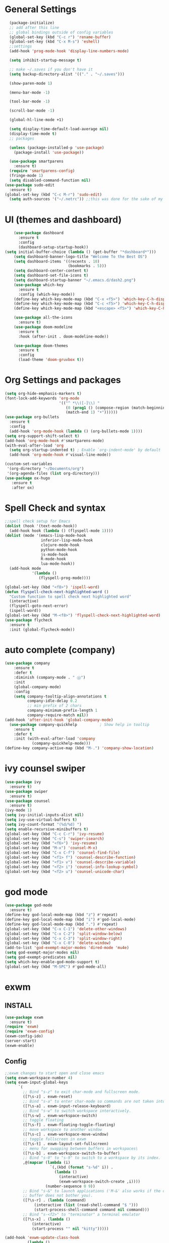 * General Settings

#+BEGIN_SRC emacs-lisp
  (package-initialize)
  ;; add after this line
  ;; global bindings outside of config variables
  (global-set-key (kbd "C-c r") 'rename-buffer)
  (global-set-key (kbd "C-x M-s") 'eshell)
  ;;settings
  (add-hook 'prog-mode-hook 'display-line-numbers-mode)

  (setq inhibit-startup-message t)

  ;; make ~/.saves if you don't have it
  (setq backup-directory-alist '(("." . "~/.saves")))

  (show-paren-mode 1)

  (menu-bar-mode -1)

  (tool-bar-mode -1)

  (scroll-bar-mode -1)

  (global-hl-line-mode +1)

  (setq display-time-default-load-average nil)
  (display-time-mode t)
  ;; packages

  (unless (package-installed-p 'use-package)
    (package-install 'use-package))

  (use-package smartparens
    :ensure t)
  (require 'smartparens-config)
  (fringe-mode 1)
  (setq disabled-command-function nil)
(use-package sudo-edit
  :ensure t)
(global-set-key (kbd "C-c M-r") 'sudo-edit)
  (setq auth-sources '("~/.netrc")) ;;this was done for the sake of my auth info is for emails and tramp will auto read if auth-sources is not set
#+END_SRC

* UI (themes and dashboard)

#+BEGIN_SRC emacs-lisp
    (use-package dashboard
      :ensure t
      :config
      (dashboard-setup-startup-hook))
(setq initial-buffer-choice (lambda () (get-buffer "*dashboard*")))
    (setq dashboard-banner-logo-title "Welcome To the Best OS")
    (setq dashboard-items '((recents . 10)
                            (bookmarks . 5)))
    (setq dashboard-center-content t)
    (setq dashboard-set-file-icons t)
    (setq dashboard-startup-banner "~/.emacs.d/dash2.png")
    (use-package which-key
      :ensure t
      :config (which-key-mode))
    (define-key which-key-mode-map (kbd "C-x <f5>") 'which-key-C-h-dispatch)
    (define-key which-key-mode-map (kbd "C-c <f5>") 'which-key-C-h-dispatch)
    (define-key which-key-mode-map (kbd "<escape> <f5>") 'which-key-C-h-dispatch)

    (use-package all-the-icons
      :ensure t)
    (use-package doom-modeline
      :ensure t
      :hook (after-init . doom-modeline-mode))

    (use-package doom-themes
      :ensure t
      :config
      (load-theme 'doom-gruvbox t))
#+END_SRC

* Org Settings and packages

#+BEGIN_SRC emacs-lisp
(setq org-hide-emphasis-markers t)
(font-lock-add-keywords 'org-mode
                        '(("^ *\\([-]\\) "
                           (0 (prog1 () (compose-region (match-beginning 1)
                           (match-end 1) "•"))))))
(use-package org-bullets
  :ensure t
  :config
  (add-hook 'org-mode-hook (lambda () (org-bullets-mode 1))))
(setq org-support-shift-select t)
(add-hook 'org-mode-hook #'smartparens-mode)
(with-eval-after-load 'org       
  (setq org-startup-indented t) ; Enable `org-indent-mode' by default
  (add-hook 'org-mode-hook #'visual-line-mode))

(custom-set-variables
 '(org-directory "~/Documents/org")
 '(org-agenda-files (list org-directory)))
(use-package ox-hugo
   :ensure t
   :after ox)
#+END_SRC

* Spell Check and syntax

#+BEGIN_SRC emacs-lisp
;;spell check setup for Emacs  
(dolist (hook '(text-mode-hook))
  (add-hook hook (lambda () (flyspell-mode 1))))
(dolist (mode '(emacs-lisp-mode-hook
                inferior-lisp-mode-hook
                clojure-mode-hook
                python-mode-hook
                js-mode-hook
                R-mode-hook
                lua-mode-hook))
  (add-hook mode
            '(lambda ()
               (flyspell-prog-mode))))

(global-set-key (kbd "<f8>") 'ispell-word)
(defun flyspell-check-next-highlighted-word ()
  "Custom function to spell check next highlighted word"
  (interactive)
  (flyspell-goto-next-error)
  (ispell-word))
(global-set-key (kbd "M-<f8>") 'flyspell-check-next-highlighted-word)
(use-package flycheck
  :ensure t
  :init (global-flycheck-mode))
#+END_SRC

* auto complete (company)

#+BEGIN_SRC emacs-lisp
(use-package company
    :ensure t
    :defer t
    :diminish (company-mode . " ⓐ")
    :init
    (global-company-mode)
    :config
    (setq company-tooltip-align-annotations t
          company-idle-delay 0.2
          ;; min prefix of 2 chars
          company-minimum-prefix-length 1
          company-require-match nil))
(add-hook 'after-init-hook 'global-company-mode)
  (use-package company-quickhelp          ; Show help in tooltip
    :ensure t
    :defer t
    :init (with-eval-after-load 'company
            (company-quickhelp-mode)))
(define-key company-active-map (kbd "M-.") 'company-show-location)
#+END_SRC

* ivy counsel swiper

#+BEGIN_SRC emacs-lisp
(use-package ivy
  :ensure t)
(use-package swiper
  :ensure t)
(use-package counsel
  :ensure t)
(ivy-mode 1)
(setq ivy-initial-inputs-alist nil)
(setq ivy-use-virtual-buffers t)
(setq ivy-count-format "(%d/%d) ")
(setq enable-recursive-minibuffers t)
(global-set-key (kbd "C-c C-r") 'ivy-resume)
(global-set-key (kbd "C-s") 'swiper-isearch)
(global-set-key (kbd "<f6>") 'ivy-resume)
(global-set-key (kbd "M-x") 'counsel-M-x)
(global-set-key (kbd "C-x C-f") 'counsel-find-file)
(global-set-key (kbd "<f1> f") 'counsel-describe-function)
(global-set-key (kbd "<f1> v") 'counsel-describe-variable)
(global-set-key (kbd "<f2> i") 'counsel-info-lookup-symbol)
(global-set-key (kbd "<f2> u") 'counsel-unicode-char)
#+END_SRC

* god mode

#+BEGIN_SRC emacs-lisp
(use-package god-mode
  :ensure t)
(define-key god-local-mode-map (kbd "z") #'repeat)
(define-key god-local-mode-map (kbd "i") #'god-local-mode)
(define-key god-local-mode-map (kbd ".") #'repeat)
(global-set-key (kbd "C-x C-1") 'delete-other-windows)
(global-set-key (kbd "C-x C-2") 'split-window-below)
(global-set-key (kbd "C-x C-3") 'split-window-right)
(global-set-key (kbd "C-x C-0") 'delete-window)
(add-to-list 'god-exempt-major-modes 'dired-mode 'mu4e)
(setq god-exempt-major-modes nil)
(setq god-exempt-predicates nil)
(setq which-key-enable-god-mode-support t)
(global-set-key (kbd "M-SPC") #'god-mode-all)

#+END_SRC

* exwm

** INSTALL

#+BEGIN_SRC emacs-lisp
(use-package exwm
  :ensure t)
(require 'exwm)
(require 'exwm-config)
(exwm-config-ido)
(server-start)
(exwm-enable)
#+END_SRC

** Config
#+BEGIN_SRC emacs-lisp
;;exwm changes to start open and close emacs
(setq exwm-workspace-number 4)
(setq exwm-input-global-keys
      `(
        ;; Bind "s-z" to exit char-mode and fullscreen mode.
        ([?\s-z] . exwm-reset)
        ;; Bind "s-a" to enter char-mode so commands are not taken into emacs in exwm buffers
        ([?\s-a] . exwm-input-release-keyboard)
        ;; Bind "s-w" to switch workspace interactively.
        ([?\s-w] . exwm-workspace-switch)
        ;; toggle floating 
        ([?\s-f] . exwm-floating-toggle-floating)
        ;; move workspace to another window
        ([?\s-c] . exwm-workspace-move-window)
        ;; toggle fullscreen in exwm
        ([?\s-t] . exwm-layout-set-fullscreen)
        ;; menu for swapping between buffers in workspaces\
        ([?\s-b] . exwm-workspace-switch-to-buffer)
        ;; Bind "s-0" to "s-9" to switch to a workspace by its index.
        ,@(mapcar (lambda (i)
                    `(,(kbd (format "s-%d" i)) .
                      (lambda ()
                        (interactive)
                        (exwm-workspace-switch-create ,i))))
                  (number-sequence 0 9))
        ;; Bind "s-&" to launch applications ('M-&' also works if the output
        ;; buffer does not bother you).
        ([?\s-r] . (lambda (command)
		     (interactive (list (read-shell-command "$ ")))
		     (start-process-shell-command command nil command)))
        ;; Bind "s-<f2>" to "terminator" a terminal emulator
        ([?\s-x] . (lambda ()
		    (interactive)
		    (start-process "" nil "kitty")))))

(add-hook 'exwm-update-class-hook
          (lambda ()
            (unless (or (string-prefix-p "sun-awt-X11-" exwm-instance-name)
                        (string= "gimp" exwm-instance-name))
              (exwm-workspace-rename-buffer exwm-class-name))))
(add-hook 'exwm-update-title-hook
          (lambda ()
            (when (or (not exwm-instance-name)
                      (string-prefix-p "sun-awt-X11-" exwm-instance-name)
                      (string= "gimp" exwm-instance-name))
              (exwm-workspace-rename-buffer exwm-title))))
#+END_SRC

** additional packages for wm

#+BEGIN_SRC emacs-lisp
(use-package gpastel
  :ensure t)
(exwm-input-set-key (kbd "M-y") #'my/exwm-counsel-yank-pop)

(defun my/exwm-counsel-yank-pop ()
  "Same as `counsel-yank-pop' and paste into exwm buffer."
  (interactive)
  (let ((inhibit-read-only t)
        ;; Make sure we send selected yank-pop candidate to
        ;; clipboard:
        (yank-pop-change-selection t))
    (call-interactively #'counsel-yank-pop))
  (when (derived-mode-p 'exwm-mode)
    ;; https://github.com/ch11ng/exwm/issues/413#issuecomment-386858496
    (exwm-input--set-focus (exwm--buffer->id (window-buffer (selected-window))))
    (exwm-input--fake-key ?\C-v)))
#+END_SRC

* coding languages(also add matching pairs)
** elisp

#+BEGIN_SRC emacs-lisp
  (add-hook 'emacs-lisp-mode-hook #'smartparens-mode)
#+END_SRC

** R

#+BEGIN_SRC emacs-lisp
(use-package ess
  :ensure t)
(require 'ess-r-mode)
(use-package ess-R-data-view
  :ensure t)
  (add-hook 'ess-mode-hook #'smartparens-mode)
#+END_SRC

** racket

#+BEGIN_SRC emacs-lisp
  (add-hook 'racket-mode-hook #'smartparens-mode)
(use-package racket-mode
  :ensure t)
(add-hook 'racket-mode-hook
	  (lambda ()
	    (define-key racket-mode-map (kbd "<f4>") 'racket-run)))
 (add-hook 'racket-repl-mode-hook #'smartparens-mode)
#+END_SRC

** python

#+BEGIN_SRC emacs-lisp
(use-package anaconda-mode
  :ensure t)
(add-hook 'python-mode-hook 'anaconda-mode)
(use-package company-anaconda
  :ensure t)
(eval-after-load "company"
 '(add-to-list 'company-backends 'company-anaconda))
(add-hook 'python-mode-hook #'smartparens-mode)
#+END_SRC

* misc packages

#+BEGIN_SRC emacs-lisp
   (use-package magit
     :ensure t)
   (global-set-key (kbd "C-x g") 'magit-status)
   (global-set-key (kbd "C-c g") 'magit-dispatch)

   (use-package tldr
     :ensure t)

   (use-package darkroom
     :ensure t)
   (global-set-key (kbd "C-c d") 'darkroom-mode)

   (use-package expand-region
     :ensure t)
   (global-set-key (kbd "C-=") 'er/expand-region)
   (global-set-key (kbd "C--") 'er/contract-region)

   (use-package steam
     :ensure t)
   (setq steam-username "4games") ;; (super unneded just for fun cause why not)Replace Username with your steam username (this package just allows launching of steam games from emacs and for you to make your own org file for steam games)

   (use-package iedit
     :ensure t)
  (global-set-key (kbd "C-c i") 'iedit-mode)
(use-package md4rd
  :ensure t)
(add-hook 'md4rd-mode-hook 'md4rd-indent-all-the-lines)
(use-package pdf-tools
  :ensure t)
(use-package org2blog
  :ensure t)
(add-hook 'org-mode-hook #'org2blog-maybe-start)
(setq org2blog/wp-blog-alist
      '(("emacs rocks"
         :url "https://www.emacs.rocks/xmlrpc.php"
         :username "shuwan")))
 (global-set-key (kbd "<f7>") 'org2blog-user-interface)
#+END_SRC

* ERC

#+BEGIN_SRC emacs-lisp
(require 'erc)
(erc-spelling-mode 1)
(setq erc-echo-notices-in-minibuffer-flag t)
(require 'erc-match)
    (setq erc-keywords '("shuwan4games")) ;set your irc name so you can see highlights of your mentions
(defun start-erc ()
  "Log into freenode with less keystrokes"
  (interactive)
  (let
      ((password-cache nil))
    (erc
     :server "irc.freenode.net"
     :port "6667"
     :nick "shuwan4games"                ;set your username here
     :password (password-read (format "Your password for freenode? ")))))
(global-set-key (kbd "C-c e") 'start-erc)
#+END_SRC

* Dired

#+BEGIN_SRC emacs-lisp
    (use-package dired-single
      :ensure t)
  (defun my-dired-init ()
    "Bunch of stuff to run for dired, either immediately or when it's
     loaded."
    ;; <add other stuff here>
    (define-key dired-mode-map [remap dired-find-file]
      'dired-single-buffer)
    (define-key dired-mode-map [remap dired-mouse-find-file-other-window]
      'dired-single-buffer-mouse)
    (define-key dired-mode-map [remap dired-up-directory]
      'dired-single-up-directory))

  ;; if dired's already loaded, then the keymap will be bound
  (if (boundp 'dired-mode-map)
      ;; we're good to go; just add our bindings
      (my-dired-init)
    ;; it's not loaded yet, so add our bindings to the load-hook
    (add-hook 'dired-load-hook 'my-dired-init))
  (global-set-key [(f5)] 'dired-single-magic-buffer)
  (global-set-key [(control f5)] (function
          (lambda nil (interactive)
          (dired-single-magic-buffer default-directory))))
  (global-set-key [(shift f5)] (function
          (lambda nil (interactive)
          (message "Current directory is: %s" default-directory))))
  (global-set-key [(meta f5)] 'dired-single-toggle-buffer-name)
#+END_SRC

* email

#+BEGIN_SRC emacs-lisp
(require 'mu4e)

(setq mu4e-maildir "~/.mail"
mu4e-attachment-dir "~/Downloads")

(setq user-mail-address "shuwan@protonmail.com"
user-full-name  "shuwan")

 ;;Get mail
(setq mu4e-get-mail-command "mbsync protonmail"
mu4e-change-filenames-when-moving t   ; needed for mbsync
mu4e-update-interval 600)             ; update every 10 minutes

 ;;Send mail
(setq message-send-mail-function 'smtpmail-send-it
smtpmail-auth-credentials "~/.authinfo.gpg"
smtpmail-smtp-server "127.0.0.1"
smtpmail-stream-type 'starttls
smtpmail-smtp-service 1025)

(add-to-list 'gnutls-trustfiles (expand-file-name "~/.config/protonmail/bridge/cert.pem"))
(global-set-key (kbd "C-c M-m") 'mu4e)
(setq browse-url-browser-function 'browse-url-generic)
(setq browse-url-generic-program "firefox")
#+END_SRC

* nix

#+BEGIN_SRC emacs-lisp
(use-package build-farm
  :ensure t)
(use-package nix-mode
  :ensure t)
(use-package pretty-sha-path
  :ensure t)
(use-package nixpkgs-fmt
  :ensure t)
(use-package nixos-options
  :ensure t)
(use-package company-nixos-options
  :ensure t)
(add-hook 'shell-mode-hook 'pretty-sha-path-mode)
(add-hook 'dired-mode-hook 'pretty-sha-path-mode)
(add-hook 'nix-mode-hook #'smartparens-mode)
#+END_SRC

* packages not in MELPA (AKA source installed packages)
